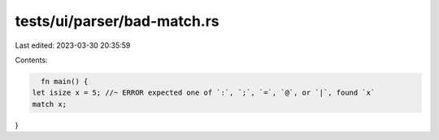 tests/ui/parser/bad-match.rs
============================

Last edited: 2023-03-30 20:35:59

Contents:

.. code-block:: rs

    fn main() {
  let isize x = 5; //~ ERROR expected one of `:`, `;`, `=`, `@`, or `|`, found `x`
  match x;
}


